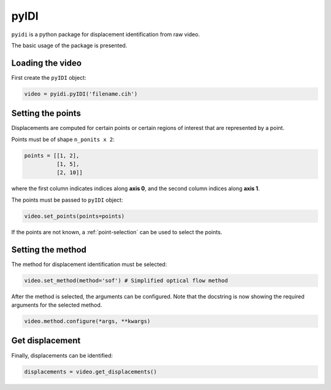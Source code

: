 .. _basic_usage-label:

pyIDI
=====

``pyidi`` is a python package for displacement identification from raw video.

The basic usage of the package is presented.

Loading the video
-----------------
First create the ``pyIDI`` object:

.. code:: python

    video = pyidi.pyIDI('filename.cih')

Setting the points
------------------
Displacements are computed for certain points or certain regions of interest that are represented by a point.

Points must be of shape ``n_ponits x 2``:

.. code:: python

    points = [[1, 2],
              [1, 5],
              [2, 10]]

where the first column indicates indices along **axis 0**, and the second column indices along **axis 1**.

The points must be passed to ``pyIDI`` object:

.. code:: python

    video.set_points(points=points)

If the points are not known, a :ref:`point-selection` can be used to select the points.

Setting the method
------------------
The method for displacement identification must be selected:

.. code:: python

    video.set_method(method='sof') # Simplified optical flow method

After the method is selected, the arguments can be configured. Note that the docstring is now
showing the required arguments for the selected method.

.. code:: python

    video.method.configure(*args, **kwargs)

Get displacement
----------------
Finally, displacements can be identified:

.. code:: python

    displacements = video.get_displacements()

